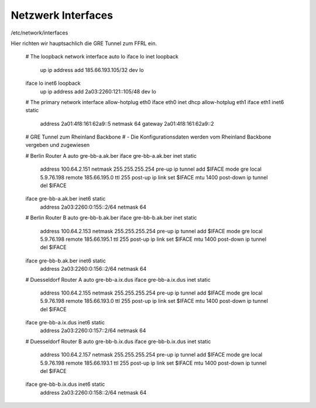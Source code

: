 .. _interfaces:

Netzwerk Interfaces
===================

/etc/network/interfaces

Hier richten wir hauptsachlich die GRE Tunnel zum FFRL ein.

    # The loopback network interface
    auto lo
    iface lo inet loopback
            up ip address add 185.66.193.105/32 dev lo

    iface lo inet6 loopback
            up ip address add 2a03:2260:121::105/48 dev lo


    # The primary network interface
    allow-hotplug eth0
    iface eth0 inet dhcp
    allow-hotplug eth1
    iface eth1 inet6 static
            address 2a01:4f8:161:62a9::5
            netmask 64
            gateway 2a01:4f8:161:62a9::2

    # GRE Tunnel zum Rheinland Backbone
    # - Die Konfigurationsdaten werden vom Rheinland Backbone vergeben und zugewiesen

    # Berlin Router A
    auto gre-bb-a.ak.ber
    iface gre-bb-a.ak.ber inet static
            address 100.64.2.151
            netmask 255.255.255.254
            pre-up ip tunnel add $IFACE mode gre local 5.9.76.198 remote 185.66.195.0 ttl 255
            post-up ip link set $IFACE mtu 1400
            post-down ip tunnel del $IFACE

    iface gre-bb-a.ak.ber inet6 static
            address 2a03:2260:0:155::2/64
            netmask 64

    # Berlin Router B
    auto gre-bb-b.ak.ber
    iface gre-bb-b.ak.ber inet static
            address 100.64.2.153
            netmask 255.255.255.254
            pre-up ip tunnel add $IFACE mode gre local 5.9.76.198 remote 185.66.195.1 ttl 255
            post-up ip link set $IFACE mtu 1400
            post-down ip tunnel del $IFACE

    iface gre-bb-b.ak.ber inet6 static
            address 2a03:2260:0:156::2/64
            netmask 64


    # Duesseldorf Router A
    auto gre-bb-a.ix.dus
    iface gre-bb-a.ix.dus inet static
            address 100.64.2.155
            netmask 255.255.255.254
            pre-up ip tunnel add $IFACE mode gre local 5.9.76.198 remote 185.66.193.0 ttl 255
            post-up ip link set $IFACE mtu 1400
            post-down ip tunnel del $IFACE

    iface gre-bb-a.ix.dus inet6 static
            address 2a03:2260:0:157::2/64
            netmask 64


    # Duesseldorf Router B
    auto gre-bb-b.ix.dus
    iface gre-bb-b.ix.dus inet static
            address 100.64.2.157
            netmask 255.255.255.254
            pre-up ip tunnel add $IFACE mode gre local 5.9.76.198 remote 185.66.193.1 ttl 255
            post-up ip link set $IFACE mtu 1400
            post-down ip tunnel del $IFACE

    iface gre-bb-b.ix.dus inet6 static
            address 2a03:2260:0:158::2/64
            netmask 64


